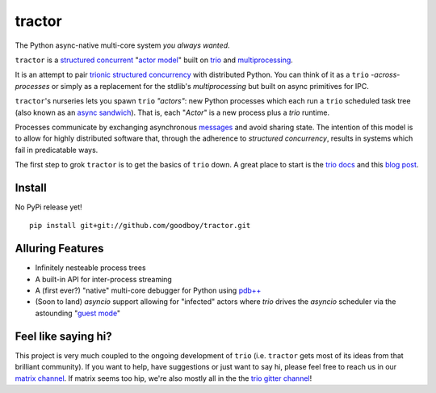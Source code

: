 tractor
=======
The Python async-native multi-core system *you always wanted*.


|gh_actions|
|docs|

.. _actor model: https://en.wikipedia.org/wiki/Actor_model
.. _trio: https://github.com/python-trio/trio
.. _multiprocessing: https://en.wikipedia.org/wiki/Multiprocessing
.. _trionic: https://trio.readthedocs.io/en/latest/design.html#high-level-design-principles
.. _async sandwich: https://trio.readthedocs.io/en/latest/tutorial.html#async-sandwich
.. _structured concurrent: https://trio.discourse.group/t/concise-definition-of-structured-concurrency/228


``tractor`` is a `structured concurrent`_ "`actor model`_" built on trio_ and multiprocessing_.

It is an attempt to pair trionic_ `structured concurrency`_ with
distributed Python. You can think of it as a ``trio`` *-across-processes*
or simply as a replacement for the stdlib's `multiprocessing` but built
on async primitives for IPC.

``tractor``'s nurseries lets you spawn ``trio`` *"actors"*: new Python
processes which each run a ``trio`` scheduled task tree (also known as
an `async sandwich`_). That is, each "*Actor*" is a new process plus
a `trio` runtime.

Processes communicate by exchanging asynchronous messages_ and avoid
sharing state. The intention of this model is to allow for highly
distributed software that, through the adherence to *structured
concurrency*, results in systems which fail in predicatable ways.

The first step to grok ``tractor`` is to get the basics of ``trio`` down.
A great place to start is the `trio docs`_ and this `blog post`_.

.. _messages: https://en.wikipedia.org/wiki/Message_passing
.. _trio docs: https://trio.readthedocs.io/en/latest/
.. _blog post: https://vorpus.org/blog/notes-on-structured-concurrency-or-go-statement-considered-harmful/
.. _structured concurrency: https://vorpus.org/blog/notes-on-structured-concurrency-or-go-statement-considered-harmful/
.. _3 axioms: https://en.wikipedia.org/wiki/Actor_model#Fundamental_concepts
.. _unrequirements: https://en.wikipedia.org/wiki/Actor_model#Direct_communication_and_asynchrony
.. _async generators: https://www.python.org/dev/peps/pep-0525/


Install
-------
No PyPi release yet!

::

    pip install git+git://github.com/goodboy/tractor.git


Alluring Features
-----------------
- Infinitely nesteable process trees
- A built-in API for inter-process streaming
- A (first ever?) "native" multi-core debugger for Python using `pdb++`_
- (Soon to land) `asyncio` support allowing for "infected" actors where
  `trio` drives the `asyncio` scheduler via the astounding "`guest mode`_"


Feel like saying hi?
--------------------
This project is very much coupled to the ongoing development of
``trio`` (i.e. ``tractor`` gets most of its ideas from that brilliant
community). If you want to help, have suggestions or just want to
say hi, please feel free to reach us in our `matrix channel`_.  If
matrix seems too hip, we're also mostly all in the the `trio gitter
channel`_!

.. _trio gitter channel: https://gitter.im/python-trio/general
.. _matrix channel: https://matrix.to/#/!tractor:matrix.org
.. _pdb++: https://github.com/pdbpp/pdbpp
.. _guest mode: https://trio.readthedocs.io/en/stable/reference-lowlevel.html?highlight=guest%20mode#using-guest-mode-to-run-trio-on-top-of-other-event-loops


.. |gh_actions| image:: https://img.shields.io/endpoint.svg?url=https%3A%2F%2Factions-badge.atrox.dev%2Fgoodboy%2Ftractor%2Fbadge&style=popout-square
    :target: https://actions-badge.atrox.dev/goodboy/tractor/goto
.. |docs| image:: https://readthedocs.org/projects/tractor/badge/?version=latest
    :target: https://tractor.readthedocs.io/en/latest/?badge=latest
    :alt: Documentation Status

